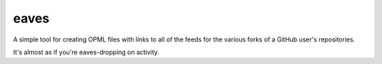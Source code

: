eaves
=====
A simple tool for creating OPML files with links to all of the feeds for the
various forks of a GitHub user's repositories.

It's almost as if you're eaves-dropping on activity.
